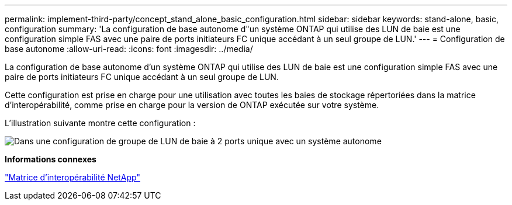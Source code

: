 ---
permalink: implement-third-party/concept_stand_alone_basic_configuration.html 
sidebar: sidebar 
keywords: stand-alone, basic, configuration 
summary: 'La configuration de base autonome d"un système ONTAP qui utilise des LUN de baie est une configuration simple FAS avec une paire de ports initiateurs FC unique accédant à un seul groupe de LUN.' 
---
= Configuration de base autonome
:allow-uri-read: 
:icons: font
:imagesdir: ../media/


[role="lead"]
La configuration de base autonome d'un système ONTAP qui utilise des LUN de baie est une configuration simple FAS avec une paire de ports initiateurs FC unique accédant à un seul groupe de LUN.

Cette configuration est prise en charge pour une utilisation avec toutes les baies de stockage répertoriées dans la matrice d'interopérabilité, comme prise en charge pour la version de ONTAP exécutée sur votre système.

L'illustration suivante montre cette configuration :

image::../media/one_standalone_2_port_array_lun_group_array_port_labels.gif[Dans une configuration de groupe de LUN de baie à 2 ports unique avec un système autonome]

*Informations connexes*

https://mysupport.netapp.com/matrix["Matrice d'interopérabilité NetApp"]
